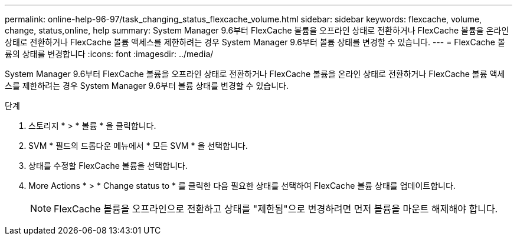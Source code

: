 ---
permalink: online-help-96-97/task_changing_status_flexcache_volume.html 
sidebar: sidebar 
keywords: flexcache, volume, change, status,online, help 
summary: System Manager 9.6부터 FlexCache 볼륨을 오프라인 상태로 전환하거나 FlexCache 볼륨을 온라인 상태로 전환하거나 FlexCache 볼륨 액세스를 제한하려는 경우 System Manager 9.6부터 볼륨 상태를 변경할 수 있습니다. 
---
= FlexCache 볼륨의 상태를 변경합니다
:icons: font
:imagesdir: ../media/


[role="lead"]
System Manager 9.6부터 FlexCache 볼륨을 오프라인 상태로 전환하거나 FlexCache 볼륨을 온라인 상태로 전환하거나 FlexCache 볼륨 액세스를 제한하려는 경우 System Manager 9.6부터 볼륨 상태를 변경할 수 있습니다.

.단계
. 스토리지 * > * 볼륨 * 을 클릭합니다.
. SVM * 필드의 드롭다운 메뉴에서 * 모든 SVM * 을 선택합니다.
. 상태를 수정할 FlexCache 볼륨을 선택합니다.
. More Actions * > * Change status to * 를 클릭한 다음 필요한 상태를 선택하여 FlexCache 볼륨 상태를 업데이트합니다.
+
[NOTE]
====
FlexCache 볼륨을 오프라인으로 전환하고 상태를 "제한됨"으로 변경하려면 먼저 볼륨을 마운트 해제해야 합니다.

====

